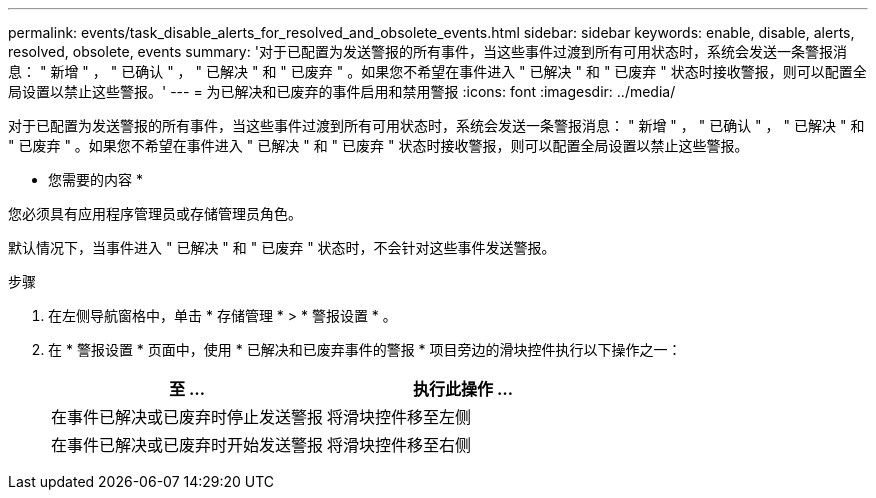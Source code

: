 ---
permalink: events/task_disable_alerts_for_resolved_and_obsolete_events.html 
sidebar: sidebar 
keywords: enable, disable, alerts, resolved, obsolete, events 
summary: '对于已配置为发送警报的所有事件，当这些事件过渡到所有可用状态时，系统会发送一条警报消息： " 新增 " ， " 已确认 " ， " 已解决 " 和 " 已废弃 " 。如果您不希望在事件进入 " 已解决 " 和 " 已废弃 " 状态时接收警报，则可以配置全局设置以禁止这些警报。' 
---
= 为已解决和已废弃的事件启用和禁用警报
:icons: font
:imagesdir: ../media/


[role="lead"]
对于已配置为发送警报的所有事件，当这些事件过渡到所有可用状态时，系统会发送一条警报消息： " 新增 " ， " 已确认 " ， " 已解决 " 和 " 已废弃 " 。如果您不希望在事件进入 " 已解决 " 和 " 已废弃 " 状态时接收警报，则可以配置全局设置以禁止这些警报。

* 您需要的内容 *

您必须具有应用程序管理员或存储管理员角色。

默认情况下，当事件进入 " 已解决 " 和 " 已废弃 " 状态时，不会针对这些事件发送警报。

.步骤
. 在左侧导航窗格中，单击 * 存储管理 * > * 警报设置 * 。
. 在 * 警报设置 * 页面中，使用 * 已解决和已废弃事件的警报 * 项目旁边的滑块控件执行以下操作之一：
+
|===
| 至 ... | 执行此操作 ... 


 a| 
在事件已解决或已废弃时停止发送警报
 a| 
将滑块控件移至左侧



 a| 
在事件已解决或已废弃时开始发送警报
 a| 
将滑块控件移至右侧

|===

